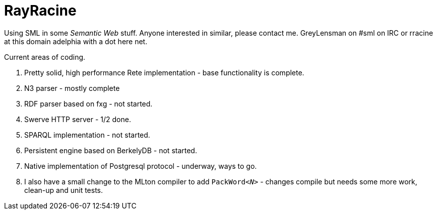 = RayRacine

Using SML in some _Semantic Web_ stuff.   Anyone interested in
similar, please contact me.  GreyLensman on #sml on IRC or rracine at
this domain adelphia with a dot here net.

Current areas of coding.

. Pretty solid, high performance Rete implementation - base functionality is complete.
. N3 parser - mostly complete
. RDF parser based on fxg - not started.
. Swerve HTTP server - 1/2 done.
. SPARQL implementation - not started.
. Persistent engine based on BerkelyDB - not started.
. Native implementation of Postgresql protocol - underway, ways to go.
. I also have a small change to the MLton compiler to add ``PackWord__<N>__`` - changes compile but needs some more work, clean-up and unit tests.
